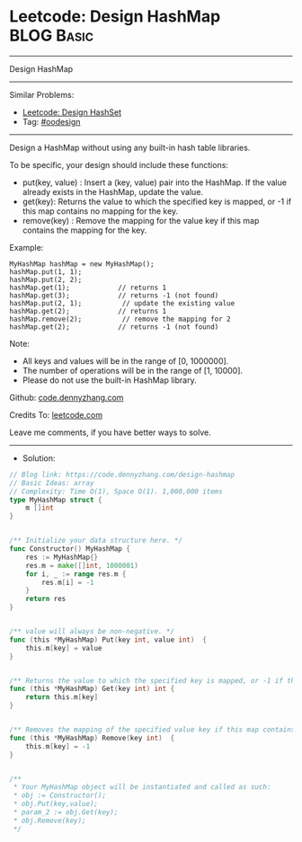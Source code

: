 * Leetcode: Design HashMap                                       :BLOG:Basic:
#+STARTUP: showeverything
#+OPTIONS: toc:nil \n:t ^:nil creator:nil d:nil
:PROPERTIES:
:type:     oodesign
:END:
---------------------------------------------------------------------
Design HashMap
---------------------------------------------------------------------
#+BEGIN_HTML
<a href="https://github.com/dennyzhang/code.dennyzhang.com/tree/master/problems/design-hashmap"><img align="right" width="200" height="183" src="https://www.dennyzhang.com/wp-content/uploads/denny/watermark/github.png" /></a>
#+END_HTML
Similar Problems:
- [[https://code.dennyzhang.com/design-hashset][Leetcode: Design HashSet]]
- Tag: [[https://code.dennyzhang.com/review-oodesign][#oodesign]]
---------------------------------------------------------------------
Design a HashMap without using any built-in hash table libraries.

To be specific, your design should include these functions:

- put(key, value) : Insert a (key, value) pair into the HashMap. If the value already exists in the HashMap, update the value.
- get(key): Returns the value to which the specified key is mapped, or -1 if this map contains no mapping for the key.
- remove(key) : Remove the mapping for the value key if this map contains the mapping for the key.

Example:
#+BEGIN_EXAMPLE
MyHashMap hashMap = new MyHashMap();
hashMap.put(1, 1);          
hashMap.put(2, 2);         
hashMap.get(1);            // returns 1
hashMap.get(3);            // returns -1 (not found)
hashMap.put(2, 1);          // update the existing value
hashMap.get(2);            // returns 1 
hashMap.remove(2);          // remove the mapping for 2
hashMap.get(2);            // returns -1 (not found) 
#+END_EXAMPLE

Note:

- All keys and values will be in the range of [0, 1000000].
- The number of operations will be in the range of [1, 10000].
- Please do not use the built-in HashMap library.

Github: [[https://github.com/dennyzhang/code.dennyzhang.com/tree/master/problems/design-hashmap][code.dennyzhang.com]]

Credits To: [[https://leetcode.com/problems/design-hashmap/description/][leetcode.com]]

Leave me comments, if you have better ways to solve.
---------------------------------------------------------------------
- Solution:

#+BEGIN_SRC go
// Blog link: https://code.dennyzhang.com/design-hashmap
// Basic Ideas: array
// Complexity: Time O(1), Space O(1). 1,000,000 items
type MyHashMap struct {
    m []int
}


/** Initialize your data structure here. */
func Constructor() MyHashMap {
    res := MyHashMap{}
    res.m = make([]int, 1000001)
    for i, _ := range res.m {
        res.m[i] = -1
    }
    return res
}


/** value will always be non-negative. */
func (this *MyHashMap) Put(key int, value int)  {
    this.m[key] = value
}


/** Returns the value to which the specified key is mapped, or -1 if this map contains no mapping for the key */
func (this *MyHashMap) Get(key int) int {
    return this.m[key]
}


/** Removes the mapping of the specified value key if this map contains a mapping for the key */
func (this *MyHashMap) Remove(key int)  {
    this.m[key] = -1
}


/**
 * Your MyHashMap object will be instantiated and called as such:
 * obj := Constructor();
 * obj.Put(key,value);
 * param_2 := obj.Get(key);
 * obj.Remove(key);
 */
#+END_SRC

#+BEGIN_HTML
<div style="overflow: hidden;">
<div style="float: left; padding: 5px"> <a href="https://www.linkedin.com/in/dennyzhang001"><img src="https://www.dennyzhang.com/wp-content/uploads/sns/linkedin.png" alt="linkedin" /></a></div>
<div style="float: left; padding: 5px"><a href="https://github.com/dennyzhang"><img src="https://www.dennyzhang.com/wp-content/uploads/sns/github.png" alt="github" /></a></div>
<div style="float: left; padding: 5px"><a href="https://www.dennyzhang.com/slack" target="_blank" rel="nofollow"><img src="https://www.dennyzhang.com/wp-content/uploads/sns/slack.png" alt="slack"/></a></div>
</div>
#+END_HTML
